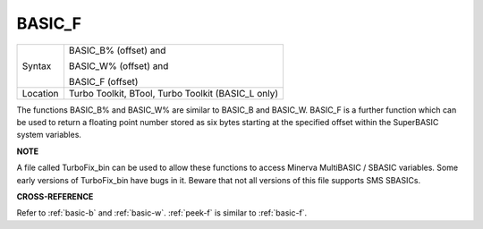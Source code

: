 ..  _basic-f:

BASIC\_F
========

+----------+------------------------------------------------------------------+
| Syntax   | BASIC\_B% (offset) and                                           |
|          |                                                                  |
|          | BASIC\_W% (offset) and                                           |
|          |                                                                  |
|          | BASIC\_F (offset)                                                |
+----------+------------------------------------------------------------------+
| Location | Turbo Toolkit, BTool, Turbo Toolkit (BASIC_L only)               |
+----------+------------------------------------------------------------------+

The functions BASIC\_B% and BASIC\_W% are similar to BASIC\_B and
BASIC\_W. BASIC\_F is a further function which can be used to return a
floating point number stored as six bytes starting at the specified
offset within the SuperBASIC system variables.


**NOTE**

A file called TurboFix\_bin can be used to allow these functions to
access Minerva MultiBASIC / SBASIC variables. Some early versions of
TurboFix\_bin have bugs in it. Beware that not all versions of this file
supports SMS SBASICs.


**CROSS-REFERENCE**

Refer to :ref:`basic-b` and
:ref:`basic-w`. :ref:`peek-f`
is similar to :ref:`basic-f`.

